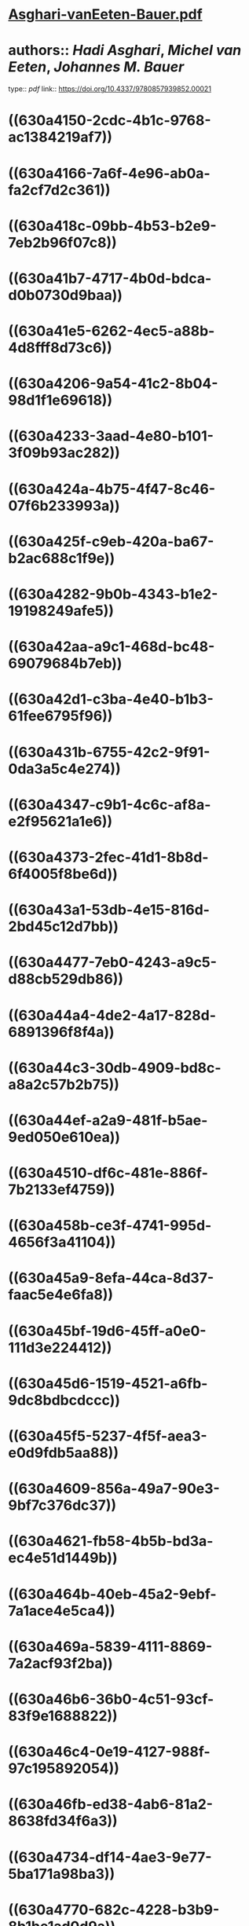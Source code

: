 * [[../assets/Asghari-vanEeten-Bauer_1661616170301_0.pdf][Asghari-vanEeten-Bauer.pdf]]
* authors:: [[Hadi Asghari]], [[Michel van Eeten]], [[Johannes M. Bauer]]
type:: [[pdf]]
link:: [[https://doi.org/10.4337/9780857939852.00021]]
* ((630a4150-2cdc-4b1c-9768-ac1384219af7))
* ((630a4166-7a6f-4e96-ab0a-fa2cf7d2c361))
* ((630a418c-09bb-4b53-b2e9-7eb2b96f07c8))
* ((630a41b7-4717-4b0d-bdca-d0b0730d9baa))
* ((630a41e5-6262-4ec5-a88b-4d8fff8d73c6))
* ((630a4206-9a54-41c2-8b04-98d1f1e69618))
* ((630a4233-3aad-4e80-b101-3f09b93ac282))
* ((630a424a-4b75-4f47-8c46-07f6b233993a))
* ((630a425f-c9eb-420a-ba67-b2ac688c1f9e))
* ((630a4282-9b0b-4343-b1e2-19198249afe5))
* ((630a42aa-a9c1-468d-bc48-69079684b7eb))
* ((630a42d1-c3ba-4e40-b1b3-61fee6795f96))
* ((630a431b-6755-42c2-9f91-0da3a5c4e274))
* ((630a4347-c9b1-4c6c-af8a-e2f95621a1e6))
* ((630a4373-2fec-41d1-8b8d-6f4005f8be6d))
* ((630a43a1-53db-4e15-816d-2bd45c12d7bb))
* ((630a4477-7eb0-4243-a9c5-d88cb529db86))
* ((630a44a4-4de2-4a17-828d-6891396f8f4a))
* ((630a44c3-30db-4909-bd8c-a8a2c57b2b75))
* ((630a44ef-a2a9-481f-b5ae-9ed050e610ea))
* ((630a4510-df6c-481e-886f-7b2133ef4759))
* ((630a458b-ce3f-4741-995d-4656f3a41104))
* ((630a45a9-8efa-44ca-8d37-faac5e4e6fa8))
* ((630a45bf-19d6-45ff-a0e0-111d3e224412))
* ((630a45d6-1519-4521-a6fb-9dc8bdbcdccc))
* ((630a45f5-5237-4f5f-aea3-e0d9fdb5aa88))
* ((630a4609-856a-49a7-90e3-9bf7c376dc37))
* ((630a4621-fb58-4b5b-bd3a-ec4e51d1449b))
* ((630a464b-40eb-45a2-9ebf-7a1ace4e5ca4))
* ((630a469a-5839-4111-8869-7a2acf93f2ba))
* ((630a46b6-36b0-4c51-93cf-83f9e1688822))
* ((630a46c4-0e19-4127-988f-97c195892054))
* ((630a46fb-ed38-4ab6-81a2-8638fd34f6a3))
* ((630a4734-df14-4ae3-9e77-5ba171a98ba3))
* ((630a4770-682c-4228-b3b9-8b1be1ad0d9a))
* ((630a47bc-3c84-4c1a-b0fa-b58552b1e974))
* ((630a47db-8775-4aa3-a5d9-0bb9b7f255ca))
* ((630a481b-71f0-47c2-a37b-d2e1431ea630))
* ((630a4f16-32b9-4898-8c08-64b7b5b0bef0))
* ((630a4f2a-fd80-427c-90a0-b90b09c4a966))
* ((630a4f4e-aed9-4550-83c6-44f8e23f599d))
* ((630a4f6f-a90f-4f6b-ba9c-bef29a342587))
* ((630a4f8a-9ff4-436e-b8e1-c41e5338d57e))
* ((630a4fac-476d-45ab-96d3-794ff8645756))
* ((630a4fbd-e83d-410f-926b-3ae1c54c27a5))
* ((630a4fd9-5278-41dd-b3c6-fe6aba30e875))
*